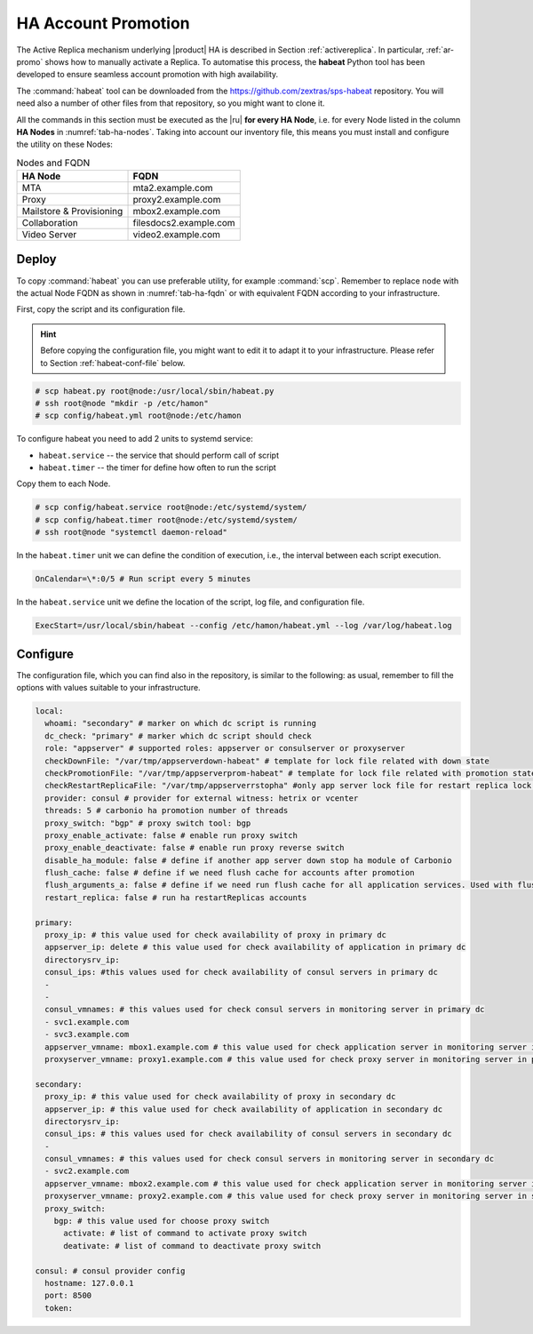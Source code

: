 .. _ha_promotion:

HA Account Promotion
====================

The Active Replica mechanism underlying |product| HA is described in
Section :ref:`activereplica`. In particular, :ref:`ar-promo` shows how
to manually activate a Replica. To automatise this
process, the **habeat** Python tool has been developed to ensure
seamless account promotion with high availability.

The :command:`habeat` tool can be downloaded from the
https://github.com/zextras/sps-habeat repository. You will need also a
number of other files from that repository, so you might want to clone
it.

All the commands in this section must be executed as the |ru| **for
every HA Node**, i.e. for every Node listed in the column **HA Nodes**
in :numref:`tab-ha-nodes`. Taking into account our inventory file,
this means you must install and configure the utility on these Nodes:

.. _tab-ha-fqdn:

.. csv-table:: Nodes and FQDN
   :header: "HA Node", "FQDN"
            
   "MTA", "mta2.example.com"
   "Proxy", "proxy2.example.com"
   "Mailstore & Provisioning", "mbox2.example.com"
   "Collaboration", "filesdocs2.example.com"
   "Video Server", "video2.example.com"
       
Deploy
------

To copy :command:`habeat` you can use preferable utility, for example
:command:`scp`. Remember to replace ``node`` with the actual Node FQDN
as shown in :numref:`tab-ha-fqdn` or with equivalent FQDN according to
your infrastructure.

First, copy the script and its configuration file.

.. hint:: Before copying the configuration file, you might want to
   edit it to adapt it to your infrastructure. Please refer to Section
   :ref:`habeat-conf-file` below.

.. code:: console

   # scp habeat.py root@node:/usr/local/sbin/habeat.py
   # ssh root@node "mkdir -p /etc/hamon"
   # scp config/habeat.yml root@node:/etc/hamon

To configure habeat you need to add 2 units to systemd service:

- ``habeat.service`` -- the service that should perform call of script
- ``habeat.timer`` -- the timer for define how often to run the script

Copy them to each Node.

.. code:: console

   # scp config/habeat.service root@node:/etc/systemd/system/
   # scp config/habeat.timer root@node:/etc/systemd/system/
   # ssh root@node "systemctl daemon-reload"

In the ``habeat.timer`` unit we can define the condition of execution,
i.e., the interval between each script execution.

.. code:: text

   OnCalendar=\*:0/5 # Run script every 5 minutes

In the ``habeat.service`` unit we define the location of the script,
log file, and configuration file.

.. code:: text

   ExecStart=/usr/local/sbin/habeat --config /etc/hamon/habeat.yml --log /var/log/habeat.log

.. _habeat-conf-file:

Configure
---------

The configuration file, which you can find also in the repository, is
similar to the following: as usual, remember to fill the options with
values suitable to your infrastructure.

.. code:: verbatim

   local:
     whoami: "secondary" # marker on which dc script is running
     dc_check: "primary" # marker which dc script should check
     role: "appserver" # supported roles: appserver or consulserver or proxyserver
     checkDownFile: "/var/tmp/appserverdown-habeat" # template for lock file related with down state
     checkPromotionFile: "/var/tmp/appserverprom-habeat" # template for lock file related with promotion state
     checkRestartReplicaFile: "/var/tmp/appserverrstopha" #only app server lock file for restart replica lock file
     provider: consul # provider for external witness: hetrix or vcenter
     threads: 5 # carbonio ha promotion number of threads
     proxy_switch: "bgp" # proxy switch tool: bgp
     proxy_enable_activate: false # enable run proxy switch
     proxy_enable_deactivate: false # enable run proxy reverse switch
     disable_ha_module: false # define if another app server down stop ha module of Carbonio
     flush_cache: false # define if we need flush cache for accounts after promotion
     flush_arguments_a: false # define if we need run flush cache for all application services. Used with flush_cache: true
     restart_replica: false # run ha restartReplicas accounts
   
   primary:
     proxy_ip: # this value used for check availability of proxy in primary dc
     appserver_ip: delete # this value used for check availability of application in primary dc
     directorysrv_ip:
     consul_ips: #this values used for check availability of consul servers in primary dc
     -
     -
     consul_vmnames: # this values used for check consul servers in monitoring server in primary dc
     - svc1.example.com
     - svc3.example.com
     appserver_vmname: mbox1.example.com # this value used for check application server in monitoring server in primary dc
     proxyserver_vmname: proxy1.example.com # this value used for check proxy server in monitoring server in primary dc
     
   secondary:
     proxy_ip: # this value used for check availability of proxy in secondary dc
     appserver_ip: # this value used for check availability of application in secondary dc
     directorysrv_ip:
     consul_ips: # this values used for check availability of consul servers in secondary dc
     -
     consul_vmnames: # this values used for check consul servers in monitoring server in secondary dc
     - svc2.example.com
     appserver_vmname: mbox2.example.com # this value used for check application server in monitoring server in secondary dc
     proxyserver_vmname: proxy2.example.com # this value used for check proxy server in monitoring server in secondary dc
     proxy_switch:
       bgp: # this value used for choose proxy switch
         activate: # list of command to activate proxy switch
         deativate: # list of command to deactivate proxy switch
   
   consul: # consul provider config
     hostname: 127.0.0.1
     port: 8500
     token:

